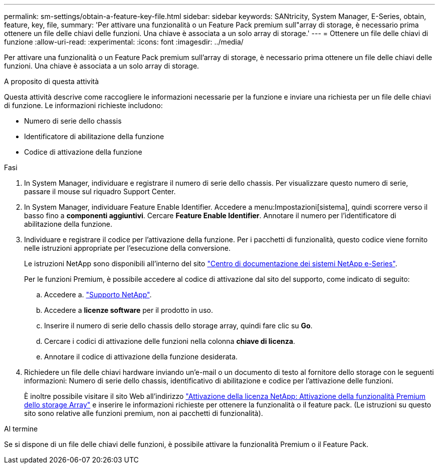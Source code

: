 ---
permalink: sm-settings/obtain-a-feature-key-file.html 
sidebar: sidebar 
keywords: SANtricity, System Manager, E-Series, obtain, feature, key, file, 
summary: 'Per attivare una funzionalità o un Feature Pack premium sull"array di storage, è necessario prima ottenere un file delle chiavi delle funzioni. Una chiave è associata a un solo array di storage.' 
---
= Ottenere un file delle chiavi di funzione
:allow-uri-read: 
:experimental: 
:icons: font
:imagesdir: ../media/


[role="lead"]
Per attivare una funzionalità o un Feature Pack premium sull'array di storage, è necessario prima ottenere un file delle chiavi delle funzioni. Una chiave è associata a un solo array di storage.

.A proposito di questa attività
Questa attività descrive come raccogliere le informazioni necessarie per la funzione e inviare una richiesta per un file delle chiavi di funzione. Le informazioni richieste includono:

* Numero di serie dello chassis
* Identificatore di abilitazione della funzione
* Codice di attivazione della funzione


.Fasi
. In System Manager, individuare e registrare il numero di serie dello chassis. Per visualizzare questo numero di serie, passare il mouse sul riquadro Support Center.
. In System Manager, individuare Feature Enable Identifier. Accedere a menu:Impostazioni[sistema], quindi scorrere verso il basso fino a *componenti aggiuntivi*. Cercare *Feature Enable Identifier*. Annotare il numero per l'identificatore di abilitazione della funzione.
. Individuare e registrare il codice per l'attivazione della funzione. Per i pacchetti di funzionalità, questo codice viene fornito nelle istruzioni appropriate per l'esecuzione della conversione.
+
Le istruzioni NetApp sono disponibili all'interno del sito https://www.netapp.com/support-and-training/documentation/eseries-santricity/["Centro di documentazione dei sistemi NetApp e-Series"^].

+
Per le funzioni Premium, è possibile accedere al codice di attivazione dal sito del supporto, come indicato di seguito:

+
.. Accedere a. https://mysupport.netapp.com/site/global/dashboard["Supporto NetApp"^].
.. Accedere a *licenze software* per il prodotto in uso.
.. Inserire il numero di serie dello chassis dello storage array, quindi fare clic su *Go*.
.. Cercare i codici di attivazione delle funzioni nella colonna *chiave di licenza*.
.. Annotare il codice di attivazione della funzione desiderata.


. Richiedere un file delle chiavi hardware inviando un'e-mail o un documento di testo al fornitore dello storage con le seguenti informazioni: Numero di serie dello chassis, identificativo di abilitazione e codice per l'attivazione delle funzioni.
+
È inoltre possibile visitare il sito Web all'indirizzo http://partnerspfk.netapp.com["Attivazione della licenza NetApp: Attivazione della funzionalità Premium dello storage Array"^] e inserire le informazioni richieste per ottenere la funzionalità o il feature pack. (Le istruzioni su questo sito sono relative alle funzioni premium, non ai pacchetti di funzionalità).



.Al termine
Se si dispone di un file delle chiavi delle funzioni, è possibile attivare la funzionalità Premium o il Feature Pack.
